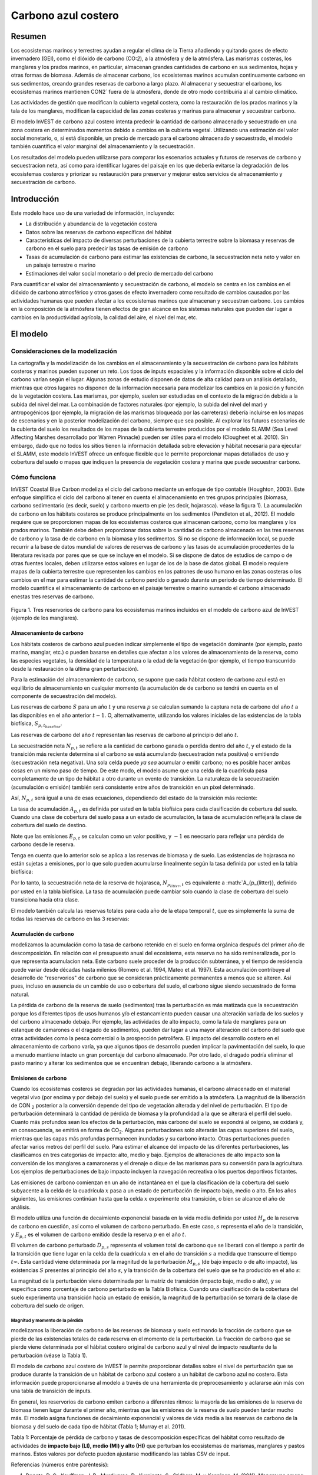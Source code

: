 ﻿.. _coastal-blue-carbon:

********************
Carbono azul costero
********************

Resumen
=======

Los ecosistemas marinos y terrestres ayudan a regular el clima de la Tierra añadiendo y quitando gases de efecto invernadero (GEI), como el dióxido de carbono (CO\:`2`), a la atmósfera y de la atmósfera. Las marismas costeras, los manglares y los prados marinos, en particular, almacenan grandes cantidades de carbono en sus sedimentos, hojas y otras formas de biomasa. Además de almacenar carbono, los ecosistemas marinos acumulan continuamente carbono en sus sedimentos, creando grandes reservas de carbono a largo plazo. Al almacenar y secuestrar el carbono, los ecosistemas marinos mantienen CO\N2` fuera de la atmósfera, donde de otro modo contribuiría al al cambio climático.

Las actividades de gestión que modifican la cubierta vegetal costera, como la restauración de los prados marinos y la tala de los manglares, modifican la capacidad de las zonas costeras y marinas para almacenar y secuestrar carbono.

El modelo InVEST de carbono azul costero intenta predecir la cantidad de carbono almacenado y secuestrado en una zona costera en determinados momentos debido a cambios en la cubierta vegetal. Utilizando una estimación del valor social monetario, o, si está disponible, un precio de mercado para el carbono almacenado y secuestrado, el modelo también cuantifica el valor marginal del almacenamiento y la secuestración.

Los resultados del modelo pueden utilizarse para comparar los escenarios actuales y futuros de reservas de carbono y secuestracion neta, así como para identificar lugares del paisaje en los que debería evitarse la degradación de los ecosistemas costeros y priorizar su restauración para preservar y mejorar estos servicios de almacenamiento y secuestración de carbono.

Introducción
============

Este modelo hace uso de una variedad de información, incluyendo:

- La distribución y abundancia de la vegetación costera
- Datos sobre las reservas de carbono específicas del hábitat
- Características del impacto de diversas perturbaciones de la cubierta terrestre sobre la biomasa y reservas de carbono en el suelo para predecir las tasas de emisión de carbono
- Tasas de acumulación de carbono para estimar las existencias de carbono, la secuestración neta neto y valor en un paisaje terrestre o marino
- Estimaciones del valor social monetario o del precio de mercado del carbono

Para cuantificar el valor del almacenamiento y secuestración de carbono, el modelo se centra en los cambios en el dióxido de carbono atmosférico y otros gases de efecto invernadero como resultado de cambios causados por las actividades humanas que pueden afectar a los ecosistemas marinos que almacenan y secuestran carbono.  Los cambios en la composición de la atmósfera tienen efectos de gran alcance en los sistemas naturales que pueden dar lugar a cambios en la productividad agrícola, la calidad del aire, el nivel del mar, etc.

El modelo
=========

Consideraciones de la modelización
----------------------------------

La cartografía y la modelización de los cambios en el almacenamiento y la secuestración de carbono para los hábitats costeros y marinos pueden suponer un reto. Los tipos de inputs espaciales y la información disponible sobre el ciclo del carbono varían según el lugar. Algunas zonas de estudio disponen de datos de alta calidad para un análisis detallado, mientras que otros lugares no disponen de la información necesaria para modelizar los cambios en la  posición y función de la vegetación costera. Las marismas, por ejemplo, suelen ser estudiadas en el contexto de la migración debida a la subida del nivel del mar. La combinación de factores naturales (por ejemplo, la subida del nivel del mar) y antropogénicos (por ejemplo, la migración de las marismas bloqueada por las carreteras) debería incluirse en los mapas de escenarios y en la posterior modelización del carbono, siempre que sea posible. Al explorar los futuros escenarios de la cubierta del suelo los resultados de los mapas de la cubierta terrestre producidos por el modelo SLAMM (Sea Level Affecting Marshes desarrollado por Warren Pinnacle) pueden ser útiles para el modelo (Clougheet et al. 2010).  Sin embargo, dado que no todos los sitios tienen la información detallada sobre elevación y hábitat necesaria para ejecutar el SLAMM, este modelo InVEST ofrece un enfoque flexible que le permite proporcionar mapas detallados de uso y cobertura del suelo o mapas que indiquen la presencia de vegetación costera y marina que puede secuestrar carbono.

Cómo funciona
-------------

InVEST Coastal Blue Carbon modeliza el ciclo del carbono mediante un enfoque de tipo contable (Houghton, 2003). Este enfoque simplifica el ciclo del carbono al tener en cuenta el almacenamiento en tres grupos principales (biomasa, carbono sedimentario (es decir, suelo) y carbono muerto en pie (es decir, hojarasca). véase la figura 1).  La acumulación de carbono en los hábitats costeros se produce principalmente en los sedimentos (Pendleton et al., 2012).  El modelo requiere que se proporcionen mapas de los ecosistemas costeros que almacenan carbono, como los manglares y los prados marinos. También debe deben proporcionar datos sobre la cantidad de carbono almacenado en las tres reservas de carbono y la tasa de de carbono en la biomasa y los sedimentos. Si no se dispone de información local, se puede recurrir a la base de datos mundial de valores de reservas de carbono y las tasas de acumulación procedentes de la literatura revisada por pares que se que se incluye en el modelo. Si se dispone de datos de estudios de campo o de otras fuentes locales, deben utilizarse estos valores en lugar de los de la base de datos global. El modelo requiere mapas de la cubierta terrestre que representen los cambios en los patrones de uso humano en las zonas costeras o los cambios en el mar para estimar la cantidad de carbono perdido o ganado durante un periodo de tiempo determinado. El modelo cuantifica el almacenamiento de carbono en el paisaje terrestre o marino sumando el carbono almacenado enestas tres reservas de carbono.

.. figure:: ./coastal_blue_carbon/pools.png

Figura 1. Tres reservorios de carbono para los ecosistemas marinos incluidos en el modelo de carbono azul de InVEST (ejemplo de los manglares).

.. nota::
        Varios parámetros se comparten en la mayoría de las ecuaciones del modelo:

        * :math:`t` es el paso de tiempo.  Este modelo opera en una escala de tiempo anual, por lo que
          :math:`t` representa el año representado por el paso de tiempo.

          * :math:`t_{baseline}` representa el año de la cobertura del suelo de la línea de base.

        * :math:`s` es el año de la instantánea.  Representa el año de cualquiera de las
          las instantáneas de transición posteriores al año de la línea de base.
        * :math:`p` representa la reserva de carbono, generalmente biomasa o suelo.  La hojarasca
          se considera solo en los cálculos de acumulación de carbono y no se ve
          afectada por las emisiones.

        El modelo considera cada celda de la cuadrícula :math:`x` de forma independiente, por lo que se han
        eliminado de las ecuaciones descritas a continuación.

.. nota::
        Aunque este capítulo de la guía de uso se refiere a unidades en Megatoneladas de
        CO2 equivalente por hectárea, el modelo no realiza ninguna conversión de unidades, 
        por lo que se puede usar cualquier unidad que represente la tasa de acumulación o las emisiones 
        específicas del hábitat, con tal de que sean coherentes en todos los inputs del modelo.

Almacenamiento de carbono
^^^^^^^^^^^^^^^^^^^^^^^^^

Los hábitats costeros de carbono azul pueden indicar simplemente el tipo de vegetación dominante (por ejemplo, pasto marino, manglar, etc.) o pueden basarse en detalles que afectan a los valores de almacenamiento de la reserva, como las especies vegetales, la densidad de la temperatura o la edad de la vegetación (por ejemplo, el tiempo transcurrido desde la restauración o la última gran perturbación). 

Para la estimación del almacenamiento de carbono, se supone que cada hábitat costero de carbono azul está en equilibrio de almacenamiento en cualquier momento (la acumulación de de carbono se tendrá en cuenta en el componente de secuestración del modelo).

Las reservas de carbono :math:`S` para un año :math:`t` y una reserva :math:`p` se calculan sumando la captura neta de carbono del año :math:`t` a las disponibles en el año anterior :math:`t-1`.  O, alternativamente, utilizando los valores iniciales de las existencias de la tabla biofísica, :math:`S_{p,t_{baseline}}`.

.. math::
        S_{p,t} = \begin{Bmatrix}
                S_{p,t-1} + N_{p,t} & if & t > t_{baseline} \\
                S_{p,t_{baseline}} & if & t = t_{baseline}
        \end{Bmatrix}
        :label: cbc_stocks_pool

Las reservas de carbono del año :math:`t` representan las reservas de carbono al principio del año :math:`t`.

La secuestración neta :math:`N_{p,t}` se refiere a la cantidad de carbono ganada o perdida dentro del año :math:`t`, y el estado de la transición más reciente determina si el carbono se está acumulando (secuestración neta positiva) o emitiendo (secuestración neta negativa).  Una sola celda puede *ya sea* acumular *o* emitir carbono; no es posible hacer ambas cosas en un mismo paso de tiempo.  De este modo, el modelo asume que una celda de la cuadrícula pasa completamente de un tipo de hábitat a otro durante un evento de transición.  La naturaleza de la secuestración (acumulación o emisión) también será consistente entre años de transición en un píxel determinado.

Así, :math:`N_{p,t}` será igual a una de esas ecuaciones, dependiendo del estado de la transición más reciente:

.. math::
        N_{p,t} = \begin{Bmatrix}
                -1 \cdot E_{p,t} & if & carbon\ is\ emitting \\
                A_{p,t} & if & carbon\ is\ accumulating
        \end{Bmatrix}
        :label: cbc_net_sequestration

La tasa de acumulación :math:`A_{p,t}` es definida por usted en la tabla biofísica para cada clasificación de cobertura del suelo. Cuando una clase de cobertura del suelo pasa a un estado de acumulación, la tasa de acumulación reflejará la clase de cobertura del suelo de destino.

Note que las emisiones :math:`E_{p,t}` se calculan como un valor positivo, y :math:`-1` es neecsario para reflejar una pérdida de carbono desde le reserva.

Tenga en cuenta que lo anterior solo se aplica a las reservas de biomasa y de suelo. Las existencias de hojarasca no están sujetas a emisiones, por lo que solo pueden acumularse linealmente según la tasa definida por usted en la tabla biofísica:

.. math::
        S_{p_{litter},t} = S_{p_{litter},t_{baseline}} + (A_{p_{litter}} \cdot (t - t_{baseline}))
        :label: cbc_stocks_litter

Por lo tanto, la secuestración neta de la reserva de hojarasca, :math:`N_{p_{litter},t}` es equivalente a :math:`A_{p_{litter}}, definido por usted en la tabla biofísica.  La tasa de acumulación puede cambiar solo cuando la clase de cobertura del suelo transiciona hacia otra clase.

El modelo también calcula las reservas totales para cada año de la etapa temporal :math:`t`, que es simplemente la suma de todas las reservas de carbono en las 3 reservas:

.. math:: S_{t,total} = S_{t,p_{soil}} + S_{t,p_{biomass}} + S_{t,p_{litter}}
        :label: cbc_stocks_total

Acumulación de carbono
^^^^^^^^^^^^^^^^^^^^^^

modelizamos la acumulación como la tasa de carbono retenido en el suelo en forma orgánica después del primer año de descomposición. En relación con el presupuesto anual del ecosistema, esta reserva no ha sido remineralizada, por lo que representa acumulacion neta. Este carbono suele proceder de la producción subterránea, y el tiempo de residencia puede variar desde décadas hasta milenios (Romero et al. 1994, Mateo et al. 1997). Esta acumulación contribuye al desarrollo de "reservorios" de carbono que se consideran prácticamente permanentes a menos que se alteren. Así pues, incluso en ausencia de un cambio de uso o cobertura del suelo, el carbono sigue siendo secuestrado de forma natural.

La pérdida de carbono de la reserva de suelo (sedimentos) tras la perturbación es más matizada que la secuestración porque los diferentes tipos de usos humanos y/o el estancamiento pueden causar una alteración variada de los suelos y del carbono almacenado debajo. Por ejemplo, las actividades de alto impacto, como la tala de manglares para un estanque de camarones o el dragado de sedimentos, pueden dar lugar a una mayor alteración del carbono del suelo que otras actividades como la pesca comercial o la prospección petrolífera.  El impacto del desarrollo costero en el almacenamiento de carbono varía, ya que algunos tipos de desarrollo pueden implicar la pavimentación del suelo, lo que a menudo mantiene intacto un gran porcentaje del carbono almacenado. Por otro lado, el dragado podría eliminar el pasto marino y alterar los sedimentos que se encuentran debajo, liberando carbono a la atmósfera.

Emisiones de carbono
^^^^^^^^^^^^^^^^^^^^

Cuando los ecosistemas costeros se degradan por las actividades humanas, el carbono almacenado en el material vegetal vivo (por encima y por debajo del suelo) y el suelo puede ser emitido a la atmósfera. La magnitud de la liberación de CO\N :sub:`2` posterior a la conversión depende del tipo de vegetación alterada y del nivel de perturbación. El tipo de perturbación determinará la cantidad de pérdida de biomasa y la profundidad a la que se alterará el perfil del suelo. Cuanto más profundos sean los efectos de la perturbación, más carbono del suelo se expondrá al oxígeno, se oxidará y, en consecuencia, se emitirá en forma de CO\ :sub:`2`. Algunas perturbaciones solo alterarán las capas superiores del suelo, mientras que las capas más profundas permanecen inundadas y su carbono intacto. Otras perturbaciones pueden afectar varios metros del perfil del suelo. Para estimar el alcance del impacto de las diferentes perturbaciones, las clasificamos en tres categorías de impacto: alto, medio y bajo. Ejemplos de alteraciones de alto impacto son la conversión de los manglares a camaroneras y el drenaje o dique de las marismas para su conversión para la agricultura. Los ejemplos de perturbaciones de bajo impacto incluyen la navegación recreativa o los puertos deportivos flotantes.

Las emisiones de carbono comienzan en un año de instantánea en el que la clasificación de la cobertura del suelo subyacente a la celda de la cuadrícula :math:`x` pasa a un estado de perturbación de impacto bajo, medio o alto. En los años siguientes, las emisiones continúan hasta que la celda :math:`x` experimente otra transición, o bien se alcance el año de análisis.

El modelo utiliza una función de decaimiento exponencial basada en la vida media definida por usted :math:`H_{p}` de la reserva de carbono en cuestión, así como el volumen de carbono perturbado. En este caso, :math:`s` representa el año de la transición, y :math:`E_{p,t}` es el volumen de carbono emitido desde la reserva :math:`p` en el año :math:`t`.

.. math:: E_{p,t} = D_{p,s} \cdot ({ 0.5 }^{ \frac { t-(s+1) }{ H_{p,s} } } - { 0.5 }^{ \frac { t-s }{ H_{p,s} } })
        :label: cbc_emissions

El volumen de carbono perturbado :math:`D_{p,s}` representa el volumen total de carbono que se liberará con el tiempo a partir de la transición que tiene lugar en la celda de la cuadrícula :math:`x` en el año de transición :math:`s` a medida que transcurre el tiempo :math:`t \infty`.  Esta cantidad viene determinada por la magnitud de la perturbación :math:`M_{p,s}` (de bajo impacto o de alto impacto), las existencias :math:`S` presentes al principio del año :math:`s`, y la transición de la cobertura del suelo que se ha producido en el año :math:`s`:

.. math:: D_{p,s} = S_{p,s} \cdot M_{p,s}
        :label: cbc_disturbance_volume

La magnitud de la perturbación viene determinada por la matriz de transición (impacto bajo, medio o alto), y se especifica como porcentaje de carbono perturbado en la Tabla Biofísica.  Cuando una clasificación de la cobertura del suelo experimenta una transición hacia un estado de emisión, la magnitud de la perturbación se tomará de la clase de cobertura del suelo de origen.

Magnitud y momento de la pérdida
""""""""""""""""""""""""""""""""

modelizamos la liberación de carbono de las reservas de biomasa y suelo estimando la fracción de carbono que se pierde de las existencias totales de cada reserva en el momento de la perturbación. La fracción de carbono que se pierde viene determinada por el hábitat costero original de carbono azul y el nivel de impacto resultante de la perturbación (véase la Tabla 1).

El modelo de carbono azul costero de InVEST le permite proporcionar detalles sobre el nivel de perturbación que se produce durante la transición de un hábitat de carbono azul costero a un hábitat de carbono azul no costero. Esta información puede proporcionarse al modelo a través de una herramienta de preprocesamiento y aclararse aún más con una tabla de transición de inputs.

En general, los reservorios de carbono emiten carbono a diferentes ritmos: la mayoría de las emisiones de la reserva de biomasa tienen lugar durante el primer año, mientras que las emisiones de la reserva de suelo pueden tardar mucho más. El modelo asigna funciones de decaimiento exponencial y valores de vida media a las reservas de carbono de la biomasa y del suelo de cada tipo de hábitat (Tabla 1; Murray et al. 2011).

..
  This table is so annoying to edit by hand.  If you really need to edit by hand, find the widest monitor you can and make the text super small
  Also, FYI, the | | syntax allows for line breaks within a table cell.

+-----------------------------------+-----------------------------------+------------------------------------------------------------------------------------+------------------------------------------------------------------+---------------------------+
| **Rango**                          | Marismas salinas                      | Manglares                                                                          | Pasos marinos                                                       | Otra vegetación          |
+===================================+===================================+====================================================================================+==================================================================+===========================+
| **% de pérdida de carbono de la biomasa**    | | LI/MI: 50% de pérdida de biomasa (1)     | | LI/MI: 50% pérdida de biomasa (1)                                                      | | LI/MI: 50% de pérdida de biomasa (1)                                    | Utilizar datos bibliográficos/de campo |
|                                   | | HI: 100% pérdida de biomasa           | | HI: 100% pérdida de biomasa           | | HI: 100% de pérdida de biomasa                                          |                           |
+-----------------------------------+-----------------------------------+------------------------------------------------------------------------------------+------------------------------------------------------------------+---------------------------+
| **% pérdida de carbono del suelo**       | | LI: 30% de pérdida (1)                | | LI: 30% de pérdida (1)                                                                 | | LI/MI: el 10% superior se desagua, el 90% inferior se descompone en el lugar (2) | Utilizar datos bibliográficos/de campo |
|                                   | | MI/HI: 100% de pérdida (3)            | | MI: 50% de pérdida (1)                                                                 | | HI: el 50% superior se lava, el 50% inferior se descompone en el lugar (2)    |                           |
|                                   |                                   | | HI: 66% de pérdida (hasta 1,5 m de profundidad) (1)                                             |                                                                  |                           |
+-----------------------------------+-----------------------------------+------------------------------------------------------------------------------------+------------------------------------------------------------------+---------------------------+
| **Tasa de deterioro (en 25 años)** | | Vida media de la biomasa: 6 meses (2) | | Vida media de la biomasa: 15 años, pero se supone que el 75% se libera inmediatamente al quemarse | | Vida media de la biomasa: 100 días (2)                                | Utilizar datos bibliográficos/de campo |
|                                   | | Vida media en el suelo: 7,5 años (2)   | | Vida media en el suelo 7,5 años (2)                                                     | | Vida media en el suelo: 1 año (2)                                     |                           |
+-----------------------------------+-----------------------------------+------------------------------------------------------------------------------------+------------------------------------------------------------------+---------------------------+
| **Emisiones de metano**             | 1,85 T CO2/ha/año (4)              | 0,4 T CO2/ha/año                                                                    | Insignificante                                                       | Utilizar datos bibliográficos/de campo |
+-----------------------------------+-----------------------------------+------------------------------------------------------------------------------------+------------------------------------------------------------------+---------------------------+

Tabla 1: Porcentaje de pérdida de carbono y tasas de descomposición específicas del hábitat como resultado de actividades de **impacto bajo (LI), medio (MI) y alto (HI)** que perturban los ecosistemas de marismas, manglares y pastos marinos.  Estos valores por defecto pueden ajustarse modificando las tablas CSV de input.

Referencias (números entre paréntesis):

1. Donato, D. C., Kauffman, J. B., Murdiyarso, D., Kurnianto, S., Stidham, M. y Kanninen, M. (2011). Mangroves among the most carbon-rich forests in the tropics. Nature Geoscience, 4(5), 293-297.
2. Murray, B. C., Pendleton, L., Jenkins, W. A. y Sifleet, S. (2011). Green payments for blue carbon: Economic incentives for protecting threatened coastal habitats. Nicholas Institute for Environmental Policy Solutions, Report NI, 11, 04.
3. Crooks, S., Herr, D., Tamelander, J., Laffoley, D. y Vandever, J. (2011). Mitigating climate change through restoration and management of coastal wetlands and near-shore marine ecosystems: challenges and opportunities. Environment Department Paper, 121, 2011-009.
4. Krithika, K., Purvaja, R. y Ramesh, R. (2008). Fluxes of methane and nitrous oxide from an Indian mangrove. Current Science (00113891), 94(2).

Valoración del carbono neto secuestrado
^^^^^^^^^^^^^^^^^^^^^^^^^^^^^^^^^^^^^^^

La opción de valoración del modelo de carbono azul estima el valor económico de la secuestración (no del almacenamiento) en función de la cantidad de carbono secuestrado, el valor monetario de cada tonelada de carbono secuestrado, una tasa de descuento y el cambio en el valor de la secuestración  de carbono a lo largo del tiempo. El valor del carbono secuestrado depende de quién tome la decisión de cambiar las emisiones de carbono y se divide en dos categorías: social y privada. Si los cambios en las emisiones de carbono se deben a una política pública, como la zonificación de las zonas costeras para el desarrollo, los responsables de la toma de decisiones deben sopesar los beneficios del desarrollo frente a las pérdidas sociales de las emisiones de carbono. Dado que las emisiones locales de carbono afectan la atmósfera a escala global, el coste social del carbono (CSC) suele calcularse a escala global (USIWGSCC, 2010). Los esfuerzos por calcular el costo social del carbono se han basado en múltiples modelos de evaluación integrados, como FUND (http://www.fund-model.org/), PAGE (Hope, 2011), DICE y RICE (https://sites.google.com/site/williamdnordhaus/dice-rice). El Grupo de Trabajo Interinstitucional sobre el Costo Social del Carbono de EE.UU. ha sintetizado los resultados de algunos de estos modelos y ofrece orientación sobre el CSC adecuado a lo largo del tiempo para tres tipos de descuento diferentes (USIWGSCC, 2010; 2013). Si sus preguntas de investigación le llevan a un enfoque de costo social del carbono, se recomienda encarecidamente consultar esta orientación. Las consideraciones más relevantes para aplicar la valoración del CSC basada en el enfoque del USIWGSCC en InVEST son las siguientes:

 * El tipo de descuento que elija para su aplicación debe ser una de las
   tres opciones del informe (2,5%, 3% o 5%). En el contexto del análisis de políticas,
   los tipos de descuento reflejan las preferencias temporales de la sociedad. Para una introducción a las
   tasas sociales de descuento, véase Baumol (1968).
 * Dado que los daños ocasionados por las emisiones de carbono se producen más allá de la fecha de
   de su liberación inicial a la atmósfera, los daños de las emisiones en un periodo determinado 
   son la suma de los daños futuros, descontados hasta ese momento.   
   Por ejemplo, para calcular el CSC de las emisiones en 2030, el valor actual (en
   2030) de la suma de los daños futuros (a partir de 2030) se necesita. Esto significa que
   el CSC en cualquier período futuro es una función de la tasa de descuento, y
   por tanto, debe utilizarse una tasa de descuento coherente a lo largo de todo el
   análisis. Existen diferentes tablas de CSC (lista de precios) para diferentes
   tipos de descuento. La elección de un tipo de descuento adecuado a su contexto
   determinará, por tanto, la elección del esquema de CSC apropiado.

Una alternativa al CSC es el enfoque del valor de mercado de los créditos de carbono. Si el responsable de la toma de decisiones es una entidad privada, como un individuo o una corporación, puede ser capaz de monetizar sus decisiones de uso de la tierra a través de créditos de carbono. En la actualidad, los mercados de carbono funcionan en varias zonas geográficas y se están consolidando nuevos mercados en Australia, California y Quebec (Banco Mundial, 2012). Estos mercados fijan un límite a las emisiones totales de carbono y exigen que los emisores compren créditos de carbono para compensar cualquier emisión. Los esfuerzos de conservación que aumentan la secuestración pueden aprovecharse como medio para compensar las emisiones de carbono y, por tanto, el carbono secuestrado puede monetizarse potencialmente al precio establecido en un mercado de créditos de carbono. Los medios para monetizar las compensaciones de carbono dependen fundamentalmente de las normas específicas de cada mercado y, por lo tanto, es importante determinar si su contexto de investigación permite o no la venta de créditos de secuestración en un mercado de carbono. También es importante tener en cuenta que la idiosincrasia del diseño del mercado impulsa los precios de los créditos de carbono observados en el mercado y, por tanto, los precios no reflejan necesariamente los daños sociales del carbono.

Para más detalles y debates sobre el Costo Social del Carbono, consulte https://www.carbonbrief.org/qa-social-cost-carbon.

El valor actual neto :math:`V` se calcula para cada año de instantánea :math:`s` después del año de referencia, extendiéndose hasta el año de análisis final.

.. math:: V = \sum_{t=0}^{T} \frac{p_t (S_t - S_{t-1})}{(1+d)^t}
        :label: cbc_net_present_value

donde

 * :math:`V` es el valor presente neto de la secuestración de carbono
 * :math:`T` es el número de años entre :math:`t_{baseline}` y el
   año de instantánea :math:`s`. Si se proporciona un año de análisis más allá del
   año de instantánea, esto será usado además de los años de instantáneas.
 * :math:`p_t` es el pecio por tonelada del carbono en el paso del tiempo :math:`t`
 * :math:`S_t` representa el total del carbono en existencia en el paso del tiempo :math:`t`, sumado
   a lo largo de las reservas de suelo y biomasa.
 * :math:`d` es la tasa de descuento

.. nota::
        La tabla de precios del carbono más reciente utilizada para la elaboración de políticas federales en
        Estados Unidos se puede encontrar en https://www.epa.gov/sites/production/files/2016-12/documents/sc_co2_tsd_august_2016.pdf.
        Para un debate sobre por qué se utilizan actualmente estos métodos en los Estados Unidos
        y lo que ha sucedido desde 2016, véase el debate en
        https://www.gao.gov/assets/710/707776.pdf.

        Las tablas de precios de muestra que vienen con la última versión de InVEST
        se basan en las estimaciones del precio del carbono de 2016 de la Agencia de
        Protección Ambiental en la publicación de 2016 vinculada anteriormente. Estas tablas
        están en USD del año 2007, lo que es coherente con las estimaciones del USIWGSCC.

	Se puede utilizar cualquier moneda.

Identificación de las transiciones LULC con el preprocesador
^^^^^^^^^^^^^^^^^^^^^^^^^^^^^^^^^^^^^^^^^^^^^^^^^^^^^^^^^^^^

Los mapas de uso/cobertura del suelo (LULC) proporcionan instantáneas de un paisaje cambiante y son los inputs que impulsan la acumulación y las emisiones de carbono en el modelo. usted debe producir primero un conjunto de mapas de hábitats costeros y marinos a través de un modelo de cambio del suelo (por ejemplo, SLAMM), una herramienta de evaluación de escenarios o un procesamiento manual del SIG.  A continuación, debe introducir los mapas LULC en el modelo con un año asociado para poder determinar las transiciones de origen y destino adecuadas.

La herramienta de preprocesamiento compara las clases de LULC en los mapas para identificar el conjunto de todas las transiciones de LULC que se producen. A continuación, la herramienta genera una matriz de transición que indica si se produce una transición entre dos hábitats (por ejemplo, de marismas a tierras secas desarrolladas) y si el carbono se acumula, se perturba o permanece inalterado una vez que se produce la transición. La naturaleza de la acumulación o la alteración del carbono se determina en función de si la cobertura del suelo está en transición hacia y/o desde un hábitat costero de carbono azul:

- Otra clase de LULC :math:`\Rightarrow` Coastal Blue Carbon Habitat (*acumulación de carbono* en los años siguientes al evento de transición hasta el siguiente año límite)

- Hábitat costero de carbono azul :math:`\Rightarrow` Coastal Blue Carbon Habitat (*Acumulación de carbono* en los años siguientes al evento de transición hasta el siguiente año límite)

- Hábitat costero de carbono azul :math:`\Rightarrow` Other LULC Class (*perturbación de carbono* en los años siguientes al evento de transición hasta el final de la previsión de la serie temporal)

- Otra clase de LULC :math:`\Rightarrow` Other LULC Class (*Sin cambio de carbono* en los años siguientes al evento de transición hasta el siguiente año límite)

Esta matriz de transición producida por el preprocesador de carbono azul costero, y **editada posteriormente por el usuario**, permite al modelo identificar dónde las actividades humanas y los eventos naturales perturban el carbono almacenado por la vegetación. Si una transición de una clase LULC a otra no se produce durante ninguno de los pasos temporales, la celda se dejará en blanco. Para las celdas de la matriz en las que se produzcan transiciones, la herramienta rellenará una celda con 'acumulación' en los casos en los que un hábitat de carbono azul no costero transite a un hábitat de carbono azul costero o un hábitat de carbono azul costero transite a otro hábitat de carbono azul costero, 'perturbación' en el caso de que un hábitat de carbono azul costero transite a un hábitat de carbono azul no costero, o 'NCC' (para "ningún cambio de carbono") en el caso de que un hábitat de carbono azul no costero transicione hacia otro hábitat de carbono azul no costero. Por ejemplo, si un píxel de marisma salada en :math:`s_{0}` se convierte en tierra seca desarrollada en :math:`s_{1}`, la celda se poblará con 'perturbación'.  Por otro lado, si un manglar sigue siendo un manglar durante este mismo periodo de tiempo, esta celda de la matriz se rellenará con 'acumulación'.  Es probable que un manglar que permanece como tal acumule carbono en su suelo y biomasa.

Se deberán entonces modificar las celdas de 'perturbación' con 'perturbación de bajo impacto', 'perturbación de impacto medio' o 'perturbación de alto impacto', dependiendo del nivel de perturbación que se produzca al pasar de un tipo de LULC a otro. Esto permite un control más preciso de las emisiones debidas a las perturbaciones. Por ejemplo, en lugar de proporcionar solo un tipo de desarrollo en un mapa LULC, se puede separar el tipo en dos tipos de desarrollo y actualizar la matriz de transición en consecuencia para que el modelo pueda cuantificar y mapear con mayor precisión los cambios en el carbono como resultado de factores naturales y antropogénicos. Del mismo modo, las diferentes especies de manglares pueden acumular el carbono del suelo a diferentes ritmos. Conocer esta información puede mejorar la precisión del modelo al proporcionar esta distinción de especies (dos clases diferentes en los mapas de input LULC) y luego las tasas de acumulación asociadas en la Tabla Biofísica.


Limitaciones y simplificaciones
===============================

A falta de conocimientos detallados sobre la dinámica del ciclo del carbono en los sistemas costeros y marinos, adoptamos el enfoque contable más sencillo y nos basamos en conjuntos de datos publicados sobre las reservas de carbono de las costas vecinas.  Utilizamos las estimaciones de carbono de los conjuntos de datos globales publicados más amplios y actualizados sobre las tasas de almacenamiento y acumulación de carbono (por ejemplo, Fourqurean et al. 2012 y Silfeet et al. 2011).

 * Asumimos que todo el almacenamiento, la acumulación y la emisión significativos en caso de
   impacto se produce en las reservas de suelo y biomasa.
 * Ignoramos los incrementos en la existencia y acumulación por crecimiento y aumento de edad
   de los hábitats.
 * Asumimos que el carbono está almacenado de modo lineal a lo largo del tiempo
   entre las transiciones.
 * Asumimos que, tras un evento de disturbio, el carbono disturbado es
   emitido con el paso del tiempo a una tasa de decaimiento exponencial.
 * Asumimos que algunas actividades humanas que podrían degradar los ecosistemas costeros no
   alteran el carbono en los sedimentos.
 * Asumimos que las transiciones en la cobertura del suelo suceden de manera instantánea y completa
   en el primer momento del año en que sucede la transición.

Necesidades de datos y ejecución del modelo
===========================================

Dado que el modelo Coastal Blue Carbon se basa en las transiciones específicas de una cubierta terrestre a otra, se ha proporcionado un preprocesador opcional para facilitar la identificación de las transiciones de la cubierta terrestre que tienen lugar en el paisaje terrestre y la naturaleza de dichas transiciones. Los resultados de este preprocesador, si se utilizan, deben ser editados por quien usa para indicar la magnitud de las perturbaciones antes de ser utilizados como input del modelo principal. A continuación se describen laos inputs del preprocesador y del modelo principal.

Paso 1. Preprocesamiento - Preprocesador Coastal Blue Carbon
------------------------------------------------------------

La herramienta de preprocesamiento compara las clases de LULC a lo largo de los años de  instantáneas en orden cronológico para identificar el conjunto de todas las transiciones de LULC que se producen. A partir de este conjunto, el preprocesador genera una matriz de transición que indica si se produce una transición entre dos hábitats (por ejemplo, de marismas a tierras secas desarrolladas) y si el carbono se acumula, se altera o permanece sin cambios una vez que se produce esa transición. También produce una plantilla de tabla biofísica para que sea llenada con información que cuantifique el cambio de carbono debido a las transiciones de LULC. Esta tabla debe ser editada por quien usa, y la tabla editada es un input necesario para el modelo principal de Carbono Azul Costero. Para más información, véase la sección *Identificación de las transiciones LULC con el preprocesador*.

Inputs
^^^^^^

- :investspec:`coastal_blue_carbon.preprocessor workspace_dir`

- :investspec:`coastal_blue_carbon.preprocessor results_suffix`

- :investspec:`coastal_blue_carbon.preprocessor landcover_snapshot_csv`

  Columnas:

  - :investspec:`coastal_blue_carbon.preprocessor landcover_snapshot_csv.columns.snapshot_year`
  - :investspec:`coastal_blue_carbon.preprocessor landcover_snapshot_csv.columns.raster_path` la ruta puede ser absoluta o relativa con respecto a la ubicación de la tabla de instantáneas misma.

- :investspec:`coastal_blue_carbon.preprocessor lulc_lookup_table_path`

  Columnas:

  - :investspec:`coastal_blue_carbon.preprocessor lulc_lookup_table_path.columns.code`
  - :investspec:`coastal_blue_carbon.preprocessor lulc_lookup_table_path.columns.lulc-class`
  - :investspec:`coastal_blue_carbon.preprocessor lulc_lookup_table_path.columns.is_coastal_blue_carbon_habitat`

Resultados
^^^^^^^

Los archivos resultantes para el preprocesamiento están en la carpeta **Workspace/outputs_preprocessor**. "Sufijo" es los nombre siguientes se refiere al sufijo opcionalmente definido por quien usa de inputs al modelo.

- **Registro de parámetros**: Cada vez que se ejecute el modelo, un archivo de texto (.txt)
  será creado en la carpeta principal del Espacio de Trabajo. El archivo enumerará los valores de los parámetros
  y los mensajes resultantes para esa ejecución y se nombrará de acuerdo con el servicio,
  la fecha y la hora. Cuando se ponga en contacto con NatCap por errores en una ejecución del modelo, por favor
  incluya este registro de parámetros.

- **transitions_[Suffix].csv**: CSV (.csv, valores separados por comas) tabla de formato,
  que es una matriz de transición que indica si la perturbación o la acumulación
  se produce en una transición de una clase LULC a otra.  Si la celda se deja
  en blanco, entonces no se produce ninguna transición de ese tipo entre los rásters de uso/cobertura del suelo de input. La columna más a la izquierda (*clase LULC*) representa la clase LULC
  origen, y la fila superior (<lulc1>, <lulc2>...) representa las clases LULC de destino.
  Dependiendo del tipo de transición, una celda se rellenará previamente
  con uno de los siguientes datos: vacía si no se produce ninguna transición, 'NCC' (para no
  cambio de carbono), 'acumulación' o 'perturbación'.
  Debe editar las celdas de "perturbación" con el grado de perturbación que se produce
  debido al cambio de LULC.  Para ello, cambie 'perturbación' por
  'perturbación de bajo impacto', 'perturbación de impacto medio' o 'perturbación de alto impacto'.

 La tabla editada se utiliza como input al modelo principal de carbono azul costero como
 **Tabla de efecto de transición del carbono**.

  ==========  ========  ========  ===
  lulc-class  <lulc1>   <lulc2>   ...
  ==========  ========  ========  ===
  <lulc1>     <string>  <string>  ...
  <lulc2>     <string>  <string>  ...
  ...         ...       ...       ...
  ==========  ========  ========  ===


- **carbon_pool_transient_template_[Suffix].csv**: CSV (.csv, valor separado por comas) tabla de formato, mapea cada tipo de LULC por información de impacto y acumulación.
  Debe llenar todas las columnas de esta tabla excepto las
  'lulc-class' y 'code', que serán llenadas por el modelo.
  Véase *paso 2. El modelo principal* con más información. Las unidades de acumulación son
  (megatoneladas de CO\ :sub:`2` e/ha-año), la vida media es un entero en años, y
  la perturbación es un entero en porcentaje.

 la tabla editada es utilizada como input al modelo principal de carbono azul costero como la **Tabla Biofísica**.

  ==========  ==========  ===============  ============  ==============  =================  ==========================  ==========================  ===========================  ===========================  ==============  =======================  =======================  ========================  ========================  ==========================
  code        lulc-class  biomass-initial  soil-initial  litter-initial  biomass-half-life  biomass-low-impact-disturb  biomass-med-impact-disturb  biomass-high-impact-disturb  biomass-yearly-accumulation  soil-half-life  soil-low-impact-disturb  soil-med-impact-disturb  soil-high-impact-disturb  soil-yearly-accumulation  litter-yearly-accumulation
  ==========  ==========  ===============  ============  ==============  =================  ==========================  ==========================  ===========================  ===========================  ==============  =======================  =======================  ========================  ========================  ==========================
  <int>       <lulc1>
  <int>       <lulc2>
  ...         ...
  ==========  ==========  ===============  ============  ==============  =================  ==========================  ==========================  ===========================  ===========================  ==============  =======================  =======================  ========================  ========================  ==========================


- **aligned_lulc_[year]_[Suffix].tif**: Rásters que resultan de alinear
  todos los rásters de input de LULC entre ellos. Todos los rásters se remuestrean
  a la resolución mínima de los rásters de input y se recortan a la intersección
  de sus cajas limítrofes. Todo remuestreo necesario se hace usando
  la interpolación de vecino más cercano. Generalmente no se necesita hacer nada con
  estos archivos.


Paso 2. El modelo principal - Carbono azul costero
--------------------------------------------------

El modelo principal de Carbono Azul Costero calcula las reservas y la secuestración de carbono a lo largo del tiempo, basándose en la información sobre la transición y la reserva de carbono generada por el preprocesador y editada por quien usa. También puede calcular el valor de la secuestración si se proporcionan datos económicos.

Inputs
^^^^^^

- :investspec:`coastal_blue_carbon.coastal_blue_carbon workspace_dir`

- :investspec:`coastal_blue_carbon.coastal_blue_carbon results_suffix`

- :investspec:`coastal_blue_carbon.coastal_blue_carbon biophysical_table_path` Una plantilla de esta tabla es producida por
  el preprocesador (descrito antes), y  también se incluye con los datos de muestra del modelo.

  Columnas:

  - :investspec:`coastal_blue_carbon.coastal_blue_carbon biophysical_table_path.columns.code`
  - :investspec:`coastal_blue_carbon.coastal_blue_carbon biophysical_table_path.columns.lulc-class`
  - :investspec:`coastal_blue_carbon.coastal_blue_carbon biophysical_table_path.columns.biomass-initial`
  - :investspec:`coastal_blue_carbon.coastal_blue_carbon biophysical_table_path.columns.soil-initial`
  - :investspec:`coastal_blue_carbon.coastal_blue_carbon biophysical_table_path.columns.litter-initial`
  - :investspec:`coastal_blue_carbon.coastal_blue_carbon biophysical_table_path.columns.biomass-half-life`
  - :investspec:`coastal_blue_carbon.coastal_blue_carbon biophysical_table_path.columns.biomass-low-impact-disturb`
  - :investspec:`coastal_blue_carbon.coastal_blue_carbon biophysical_table_path.columns.biomass-med-impact-disturb`
  - :investspec:`coastal_blue_carbon.coastal_blue_carbon biophysical_table_path.columns.biomass-high-impact-disturb`
  - :investspec:`coastal_blue_carbon.coastal_blue_carbon biophysical_table_path.columns.biomass-yearly-accumulation`
  - :investspec:`coastal_blue_carbon.coastal_blue_carbon biophysical_table_path.columns.soil-half-life`
  - :investspec:`coastal_blue_carbon.coastal_blue_carbon biophysical_table_path.columns.soil-low-impact-disturb`
  - :investspec:`coastal_blue_carbon.coastal_blue_carbon biophysical_table_path.columns.soil-med-impact-disturb`
  - :investspec:`coastal_blue_carbon.coastal_blue_carbon biophysical_table_path.columns.soil-high-impact-disturb`
  - :investspec:`coastal_blue_carbon.coastal_blue_carbon biophysical_table_path.columns.soil-yearly-accumulation`
  - :investspec:`coastal_blue_carbon.coastal_blue_carbon biophysical_table_path.columns.litter-yearly-accumulation` Generalmente será``0``, pero puede ajustarse si hay necesidad.

- :investspec:`coastal_blue_carbon.coastal_blue_carbon landcover_transitions_table`
El preprocesador Coastal Blue Carbon existe para ayudarle a crear esta tabla. Debe editar el resultado del preprocesador ``transitions_[suffix].csv`` como se describe en *Paso 1 Rasultados de preprocesamiento* antes de que pueda ser utilizada por el modelo principal.

  Columnas:

  - :investspec:`coastal_blue_carbon.coastal_blue_carbon landcover_transitions_table.columns.lulc-class`
  - :investspec:`coastal_blue_carbon.coastal_blue_carbon landcover_transitions_table.columns.[LULC CODE]`

- :investspec:`coastal_blue_carbon.coastal_blue_carbon landcover_snapshot_csv` El ráster con el año cronológico más antiguo se utilizará como ráster de referencia. Si los rásters proporcionados en esta tabla tienen extensiones o resoluciones diferentes, serán remuestreados a la resolución mínima del conjunto de rásters, y recortados a la intersección de todos los cuadros delimitadores. Si solo está interesado en las existencias de carbono en un solo año, proporcione una sola fila en esta tabla. Todos los rásters proporcionados en esta tabla deben estar en un sistema de coordenadas proyectadas con unidades en metros.

  Columnas:

  - :investspec:`coastal_blue_carbon.coastal_blue_carbon landcover_snapshot_csv.columns.snapshot_year`
  - :investspec:`coastal_blue_carbon.coastal_blue_carbon landcover_snapshot_csv.columns.raster_path`

- :investspec:`coastal_blue_carbon.coastal_blue_carbon analysis_year`

- :investspec:`coastal_blue_carbon.coastal_blue_carbon do_economic_analysis`


 El valor de la secuestración de carbono a lo largo del tiempo está dado por:

 * **Valor de la tonelada de carbono secuestrado**: esta guía asume que el carbono es 
   medido en toneladas de CO\ :sub:`2`. Si tiene precios en términos de toneladas de 
   carbono elemental, estos deben ser convertidos a precios por tonelada de CO\
   :sub:`2`. Esto requiere la división del precio por un factor de 3,67 para reflejar 
   la diferencia en la masa atómica entre CO\ :sub:`2` y carbono elemental.
   Otra vez, este valor puede ingresarse usando un horario de precios a lo largo del
   horizonte temporal adecuado, o proveyendo un año base de precio del carbono y una tasa anual de 
   inflación. Se puede usar cualquier moneda, pero debe haber consistencia al respecto en los inputs de valoración.

 * **Tasa de descuento**: (:math:`d` en la ecuación de valor presente neto), que
   refleja las preferencias de tiempo para los beneficios inmediatos sobre aquellos futuros. Si
   la tasa es establecida como igual a 0%, entonces no se descuentan los valores monetarios.

 Si la casilla **Calcular el valor actual neto del carbono secuestrado** está marcada, también debe proporcionar la siguiente información de valoración.

 - :investspec:`coastal_blue_carbon.coastal_blue_carbon use_price_table`

 - :investspec:`coastal_blue_carbon.coastal_blue_carbon price` Se puede usar cualquier moneda, pero debe haber consistencia al respecto en los inputs de valoración.

 - :investspec:`coastal_blue_carbon.coastal_blue_carbon inflation_rate`

 - :investspec:`coastal_blue_carbon.coastal_blue_carbon price_table_path` esta tabla puede usarse en lugar de los inputs de precios e intereses.

  Columnas:

  - :investspec:`coastal_blue_carbon.coastal_blue_carbon price_table_path.columns.year`
  - :investspec:`coastal_blue_carbon.coastal_blue_carbon price_table_path.columns.price`

 - :investspec:`coastal_blue_carbon.coastal_blue_carbon discount_rate`

Resultados
^^^^^^^
- **Registro de parámetros**: Cada vez que se ejecute el modelo, un archivo de texto (.txt)
  será creado en la carpeta principal del Espacio de Trabajo. El archivo enumerará los valores de los parámetros
  y los mensajes resultantes para esa ejecución y se nombrará de acuerdo con el servicio,
  la fecha y la hora. Cuando se ponga en contacto con NatCap por errores en una ejecución del modelo, por favor
  incluya este registro de parámetros.

**Espacio de trabajo/resultados**

- **carbon-accumulation-between-[year]-and-[year][Suffix].tif**. Cantidad de 
  carbono acumulado entre los dos años especificados. Unidades: Megatoneladas CO\
  :sub:`2` e por hectárea

- **carbon-emissions-between-[year]-and-[year][Suffix].tif**. Cantidad de carbono
  perdido por la perturbación entre los dos años especificados. Unidades: Megatoneladas CO\
  :sub:`2` e por hectárea

- **carbon-stock-at-[year][Suffix].tif**. Suma de las 3 reservas de carbono para cada 
  LULC para el años especificado. Unidades: Megatoneladas CO\ :sub:`2` e por hectárea

- **total-net-carbon-sequestion-between-[year]-and-[year][Suffix].tif**. Secuestración
  total de carbono entre los dos años especificados, con base en la acumulación menos
  las emisiones durante ese periodo. Unidades: Megatoneladas CO\ :sub:`2` e por
  hectárea

- **total-net-carbon-sequestration[Suffix].tif**. Secuestración total de carbono
  sobre el periodo total entre la línea de base y ya sea el último año de
  instantánea o el año de análisis, con base en la acumulación menos las emisiones.
  Unidades: Megatoneladas CO\ :sub:`2` e por hectárea

- **net-present-value[Suffix].tif**. Valor monetario de la secuestración de carbono.
  Unidades: (Moneda de los precios presentados) por hectárea


**Espacio de trabajo/intermedio**

Esta carpeta contiene rásters de input que han sido remuestreados y alineados a la misma caja delimitadora, como pasos intermedios en el proceso de modelizado. Por lo general, no es necesario hacer nada con estos archivos.

- **stocks-[reserva]-[año][sufijo].tif** - las reservas de carbono disponibles al
  Inicio del año indicado en el nombre del archivo.  Unidades: Megatoneladas CO2E por hectárea.

- **acumulation-[reserva]-[año][sufijo].tif** - la distribución espacial de
  tasas de acumulación de carbono en la reserva dada en el año dado. Los años
  representan los años de la instantánea en los que la trama de acumulación tiene efecto.
  Unidades: Megatoneladas de CO2E por hectárea.

- **halflife-[reserva]-[año][sufijo].tif** - un ráster de la distribución espacial
  de la vida media del carbono en la reserva mencionada en el año de la instantánea.
  Unidades: años.

- disturbance-magnitude-[reserva]-[año][sufijo].tif** - la magnitud de la
  perturbación en la reserva dada en el año de la instantánea dada.
  Unidades: 0-1, el porcentaje de carbono perturbado.

- distrubance-volume-[reserva]-[año][sufijo].tif** - el volumen de carbono
  perturbado en el año de la instantánea.  Es una función de las reservas de carbono en
  el año anterior y la magnitud de la perturbación en el año de la instantánea.  Véase
  :eq:`cbc_disturbance_volume` Unidades: Megatoneladas de CO2E por hectárea.

- **year-of-latest-disturbance-[reserva]-[año][sufijo].tif** - cada celda
  indica el año más reciente en el que la celda sufrió una transición de la cubierta terrestre.

- aligned-lulc-[tipo de instantánea]-[año][sufijo].tif** - el ráster de cobertura terrestre de la instantánea
  de la cobertura del suelo del año en cuestión, alineado con la intersección de los cuadros
  de todos los rásters de instantáneas, y con tamaños de celda consistentes.  El tamaño de las celdas de
  los rásters de la cubierta terrestre alineados es el mínimo de los tamaños de celda entrantes.

- net-sequestration-[reserva]-[año][sufijo].tif** - la secuestración neta en
la reserva dada en el año dado.  Véase :eq:`cbc_net_sequestration`.
  Unidades: Megatoneladas de CO2E por hectárea.

- **total-carbon-stocks-[año][sufijo].tif** - la suma de las existencias presentes
  en las tres reservas de carbono en un año determinado. Unidades: Megatoneladas CO2E por
  hectárea.

Uso avanzado: parámetros biofísicos espacialmente explícitos
------------------------------------------------------------

Si bien el preprocesador y las interfaces principales del modelo Coastal Blue Carbon son útiles para la mayoría de los casos que pueden clasificarse en varios tipos de cubierta vegetal, una persona usuaria avanzada puede desear proporcionar mapas espacialmente explícitos de vidas medias de carbono, tasas de acumulación y otros parámetros biofísicos al modelo.  Esto no es posible a través de la interfaz, pero está disponible como una función de Python que proporciona un acceso de bajo nivel al análisis de series temporales del modelo. El uso de esta funcionalidad avanzada requiere una cantidad sustancial de preprocesamiento de datos y tiene requisitos de datos mucho más complejos. Por favor, consulte el código fuente del modelo en github para más detalles.

Ejemplo de caso
===============

Freeport, Texas
---------------

Ejemplo
^^^^^^^

En los próximos 100 años, la costa del Golfo en Estados Unidos ha sido identificada como susceptible de sufrir la subida del nivel del mar.  El uso del modelo de carbono azul InVEST sirve para identificar los posibles cambios en las existencias de carbono en la vegetación costera que secuestra carbono.  Este enfoque en Freeport, TX, fue posible gracias a unos conjuntos de datos de elevación y LULC ricos y resolutivos.  Utilizamos un MDE de 10 metros con una precisión vertical submétrica para modelizar la migración y la pérdida de marismas a lo largo del tiempo como resultado de la elevación del nivel del mar (ENM) utilizando el modelo SLAMM (Sea Level Affected Marsh Model) de Warren Pinnacle.  Los resultados del SLAMM sirven como inputs para el modelo InVEST , lo que permite a la herramienta mapear, medir y valorar la secuestración de carbono y las emisiones resultantes de los cambios en la cubierta terrestre costera durante un período de 94 años.

El Modelo de Marismas Afectadas por el Nivel del Mar (SLAMM: http://www.warrenpinnacle.com/prof/SLAMM/) modeliza los cambios en la distribución de 27 tipos diferentes de hábitats de humedales costeros en respuesta a la elevación del nivel del mar.  El modelo se basa en la relación entre la elevación de la marea y el tipo de hábitat de los humedales costeros, junto con información sobre la pendiente, el uso del suelo, la erosión y la acreción para predecir los cambios o la pérdida de hábitat. El SLAMM elabora mapas de hábitats futuros para pasos de tiempo definidos por quien usa y escenarios de aumento del nivel del mar. Estos mapas de hábitats futuros pueden utilizarse con los modelos de servicios de InVEST para evaluar los cambios resultantes en los servicios ecosistémicos bajo varios escenarios de aumento del nivel del mar (por ejemplo, 1 metro de ENM en 2100).

Por ejemplo, el SLAMM se utilizó para cuantificar las diferencias en la secuestración de carbono a lo largo de una serie de proyecciones de aumento del nivel del mar en la Bahía de Galveston (Texas, Estados Unidos).  En primer lugar, se utilizó el SLAMM para cartografiar los cambios en la distribución de los hábitats de los humedales costeros a lo largo del tiempo con diferentes proyecciones de aumento del nivel del mar.  A continuación, se utilizó el modelo InVEST Coastal Blue Carbon para evaluar los cambios en la secuestración de carbono asociados a los cambios previstos en el tipo de hábitat.  Las 27 clases de cobertura del suelo modelizadas por SLAMM se condensaron en un subconjunto relevante para la secuestración de carbono y se convirtieron de ASCII a formato ráster para su uso con InVEST.  Los resultados del SLAMM produjeron mapas de LULC de futuros escenarios alternativos en intervalos de tiempo de 25 años que comienzan en 2006 y terminan en 2100.  La siguiente figura muestra el LULC de 2006 y una tabla con los tipos de clases de tierra desglosados.

.. figure:: ./coastal_blue_carbon/freeport_LULC_2006.png

Figura CS1. Mapa actual de LULC (2006) para Freeport, Texas

El carbono almacenado en el sedimento (reserva de 'suelo') fue el centro de este análisis.  La gran mayoría del carbono es secuestrado en este depósito por la vegetación costera y marina.  Para más información, véanse las limitaciones de los estudios de caso.  Para producir mapas de almacenamiento de carbono en los diferentes pasos temporales de 25 años, utilizamos el modelo para realizar una simple "búsqueda" para determinar la cantidad de carbono por píxel de 10 por 10 metros, basándonos en las tasas de almacenamiento conocidas a partir del muestreo en la zona de Freeport (Chmura et al. 2003).

A continuación, proporcionamos al modelo InVEST una matriz de transición para identificar la cantidad de carbono ganada o perdida en cada paso temporal de 25 años.  Las tasas de acumulación anual en la marisma salina también se obtuvieron de Chmura et al. (2003).  Al analizar el periodo de tiempo de 2025 a 2050, asumimos que :math:`t_{2}` = 2025 y :math:`t_{3}` = 2050.  Identificamos todas las transiciones posibles que darán lugar a la acumulación o a la pérdida de carbono.  El modelo compara los dos mapas LULC (:math:`t_{2}` y :math:`t_{3}`) para identificar cualquier transición de píxeles de un tipo de cobertura del suelo a otro.  Aplicamos estas transformaciones a las existencias de carbono, que es el recuento de carbono en curso en :math:`t_{2}` (2025).  Una vez completados estos ajustes, tenemos un nuevo mapa de carbono en pie para :math:`t_{3}` (2050).  Repetimos este paso para el siguiente periodo de tiempo donde :math:`t_{3}` = 2050 y :math:`t_{4}` = 2075.  Este proceso se repite hasta el año 2100.  El modelo produce representaciones espacialmente explícitas de la secuestración neta a lo largo del tiempo, así como resúmenes de la ganancia/emisión neta de carbono para los dos escenarios en cada paso temporal de 25 años.  Esta información se utilizó para determinar durante qué periodo de tiempo de cada escenario la elevación del mar y la consiguiente migración de las marismas provocaron emisiones netas en el lugar de estudio y en toda la zona de Freeport.

+------------------------------------------+----------------------------+-------------------------+
| Periodo de tiempo                              | Escenario 1: Sin gestión| Escenario 2: Verde alto |
+==========================================+============================+=========================+
|  2006-2025 (:math:`t_{1}`-:math:`t_{2}`) | +4,031,180                 | +4,172,370              |
+------------------------------------------+----------------------------+-------------------------+
|  2025-2050 (:math:`t_{2}`-:math:`t_{3}`) | -1,170,580                 | +684,276                |
+------------------------------------------+----------------------------+-------------------------+
|  2050-2075 (:math:`t_{3}`-:math:`t_{4}`) | -7,403,690                 | -5,525,100              |
+------------------------------------------+----------------------------+-------------------------+
|  2075-2100 (:math:`t_{4}`-:math:`t_{5}`) | -7,609,020                 | -8,663,600              |
+------------------------------------------+----------------------------+-------------------------+
|  100 años total:                         | -12,152,100                | -9,332,050              |
+------------------------------------------+----------------------------+-------------------------+

Tabla CS1. Captura de carbono y emisiones para cada período de 25 años para los dos escenarios de toda la zona de estudio de Freeport.


.. figure:: ./coastal_blue_carbon/freeport_2006_2010.png

Figura CS2. Emisiones de carbono (rojo) y secuestración (azul) de 2006 a 2100 para los dos escenarios y un subconjunto del área de estudio de Freeport.

A continuación se presenta una tabla en la que se resumen los principales insumos, dónde se han obtenido y cómo se han utilizado en el modelo:

+--------------------------------------------+--------------------------------------------------+-----------------------------------------------------------------------------------------------------------------------------------------------------------------------------------------------------------------------------------------------------------------------------------------------------------------------------------------------------------------------------------------------------------------------------------------------------------------------------------------------------------------------------------------------------------------------------------------------------------------------------------+
| Input                                      | Fuente                                           | Uso en el modelo InVEST de carbono azul                                                                                                                                                                                                                                                                                                                                                                                                                                                                                                                                                                                               |
+============================================+==================================================+===================================================================================================================================================================================================================================================================================================================================================================================================================================================================================================================================================================================================================================+
| MDE                                        | USGS                                             | El MDE fue necesario para producir los futuros mapas LULC utilizando la herramienta SLAMM.                                                                                                                                                                                                                                                                                                                                                                                                                                                                                                                                                              |
+--------------------------------------------+--------------------------------------------------+-----------------------------------------------------------------------------------------------------------------------------------------------------------------------------------------------------------------------------------------------------------------------------------------------------------------------------------------------------------------------------------------------------------------------------------------------------------------------------------------------------------------------------------------------------------------------------------------------------------------------------------+
| Uso del suelo / cobertura del suelo (LULC)               | USGS/NOAA                                        | Las marismas almacenan carbono en la biomasa y los suelos.  Utilizamos mapas que muestran la distribución actual de las marismas para establecer una cobertura de referencia de las marismas a partir de la cual estimamos la biomasa sobre el suelo y el carbono del suelo.                                                                                                                                                                                                                                                                                                                                                                                                        |
+--------------------------------------------+--------------------------------------------------+-----------------------------------------------------------------------------------------------------------------------------------------------------------------------------------------------------------------------------------------------------------------------------------------------------------------------------------------------------------------------------------------------------------------------------------------------------------------------------------------------------------------------------------------------------------------------------------------------------------------------------------+
| Reservas de carbono en sistemas de marismas saladas | Revisión bibliográfica del Natural Capital Project | El almacenamiento de carbono se calculó sumando el carbono almacenado en la biomasa y los sedimentos.  Las reservas de carbono se calcularon para todas las zonas de marismas funcionales de la región estudiada (Chmura et al. 2003).                                                                                                                                                                                                                                                                                                                                                                                                                       |
+--------------------------------------------+--------------------------------------------------+-----------------------------------------------------------------------------------------------------------------------------------------------------------------------------------------------------------------------------------------------------------------------------------------------------------------------------------------------------------------------------------------------------------------------------------------------------------------------------------------------------------------------------------------------------------------------------------------------------------------------------------+
| Valor social del carbono en dólares estadounidenses de 2006 | USIWGSCC 2010 | El "costo social del carbono" (CSC) es una estimación de los daños monetizados asociados a un incremento de las emisiones de carbono en un año determinado.  Se pretende incluir (pero no se limita a) los cambios en productividad agrícola neta, salud humana, daños a la propiedad por el aumento del riesgo de inundaciones y valor de los servicios ecosistémicos.  El CSC es útil para permitir que las instituciones incorporen los beneficios sociales de la reducción de las emisiones de dióxido de carbono (CO\:`2`) en los análisis de costo-beneficio de las acciones de gestión que tienen impactos pequeños, o "marginales", en las emisiones globales acumuladas.
 |
+--------------------------------------------+--------------------------------------------------+-----------------------------------------------------------------------------------------------------------------------------------------------------------------------------------------------------------------------------------------------------------------------------------------------------------------------------------------------------------------------------------------------------------------------------------------------------------------------------------------------------------------------------------------------------------------------------------------------------------------------------------+
| Esta tasa de descuento refleja las preferencias de la sociedad por el consumo a corto plazo y a largo plazo.  Dado que las emisiones de dióxido de carbono son de larga duración, los daños posteriores se producen a lo largo de muchos años.  Utilizamos la tasa de descuento para ajustar el flujo de daños futuros a su valor actual en el año en que se modificaron las emisiones.                                                                                                                                                                                                                                                                                                        |
+--------------------------------------------+--------------------------------------------------+-----------------------------------------------------------------------------------------------------------------------------------------------------------------------------------------------------------------------------------------------------------------------------------------------------------------------------------------------------------------------------------------------------------------------------------------------------------------------------------------------------------------------------------------------------------------------------------------------------------------------------------+

Tabla CS2. Tabla de resumen de inputs para usar el modelo de carbono azul de InVEST en Freeport, Texas

Limitaciones
^^^^^^^^^^^^

* Este análisis no modelizó el cambio en el carbono resultante del crecimiento o la pérdida de biomasa sobre el suelo de la vegetación costera y marina.

* Si bien la resolución espacial de los mapas LULC producidos por SLAMM era muy alta (10 metros), la resolución temporal proporcionada por SLAMM era bastante gruesa (pasos de tiempo de 25 años). El ciclo del carbono es un proceso dinámico. Al analizar los cambios en periodos de 25 años, ignoramos cualquier cambio que no esté presente al principio y al final de cada paso temporal.

.. _cbc-global-database:

Apéndice: Base de datos mundial de valores del carbono
======================================================

Si no se dispone de información local sobre las reservas de carbono y las tasas de acumulación, usted puede recurrir a la base de datos global de valores de las reservas de carbono y las tasas de acumulación que se incluye con los datos de muestra del modelo InVEST CBC, y que se puede descargar aquí: https://bitbucket.org/natcap/invest-sample-data/src/master/CoastalBlueCarbon/inputs/BlueCarbon_GlobalDB.xls
Obsérvese que si se dispone de datos de estudios de campo u otras fuentes locales, deben utilizarse estos valores en lugar de los de esta base de datos global.

Esta hoja de cálculo de Excel incluye hojas para las reservas de carbono y las tasas de acumulación de las marismas, las praderas marinas y los manglares en los depósitos de biomasa y de suelo, así como las tasas de acumulación de carbono.  Las reservas de biomasa de carbono se proporcionan en unidades de Toneladas de CO2e/ha, y las tasas de acumulación de carbono se proporcionan en unidades de Toneladas de CO2e/ha por año.

Nótese que en la hoja ``SaltMarshSoil``, la columna ``T_CO2e_ha`` se calcula a partir de la columna ``gC_cm3`` (que representa gramos de carbono/centímetro cúbico) utilizando la ecuación:

.. math::

   T\_CO2e\_ha = \frac{(gC\_cm^3) \cdot 10^6 \cdot 10^4 \cdot 44}{12*10^6}

Esto convierte de gramos de carbono elemental por centímetro cúbico a toneladas de CO2 por hectárea.

Referencias
============

Baumol, W. J. (1968). On the social rate of discount. The American Economic Review, 788-802.

Bouillon, S., Borges, A. V., Castañeda-Moya, E., Diele, K., Dittmar, T., Duke, N. C., ... y Twilley, R. R. (2008). Mangrove production and carbon sinks: a revision of global budget estimates. Global Biogeochemical Cycles, 22(2).

Chmura, G. L., Anisfeld, S. C., Cahoon, D. R. y Lynch, J. C. (2003). Global carbon sequestration in tidal, saline wetland soils. Global biogeochemical cycles, 17(4).

Clough, J. S., Park, R. y Fuller, R. (2010). "SLAMM 6 beta Technical Documentation."  Available
at http://warrenpinnacle.com/prof/SLAMM.

Fourqurean, J. W., Duarte, C. M., Kennedy, H., Marbà, N., Holmer, M., Mateo, M. A., ... y Serrano, O. (2012). Seagrass ecosystems as a globally significant carbon stock. Nature Geoscience, 5(7), 505-509.

Hope, Chris. (2011) "The PAGE09 Integrated Assessment Model: A Technical Description." Cambridge Judge Business School Working Paper No. 4/2011 (April). Disponible en https://www.jbs.cam.ac.uk/wp-content/uploads/2020/08/wp1104.pdf.

Houghton, R. A. (2003). Revised estimates of the annual net flux of carbon to the atmosphere from changes in land use and land management 1850–2000. Tellus B, 55(2), 378-390.

Pendleton, L., Donato, D. C., Murray, B. C., Crooks, S., Jenkins, W. A., Sifleet, S., ... y Baldera, A. (2012). Estimating global “blue carbon” emissions from conversion and degradation of vegetated coastal ecosystems. PLoS One, 7(9), e43542.

Rosenthal, A., Arkema, K., Verutes, G., Bood, N., Cantor, D., Fish, M., Griffin, R. y Panuncio, M. (En prensa). Identification and valuation of adaptation options in coastal-marine ecosystems: Test case from Placencia, Belize. Washington, DC: InterAmerican Development Bank. Technical Report.

Sifleet, S., Pendleton, L. y B. Murray. (2011). State of the Science on Coastal Blue Carbon. Nicholas Institute Report, 1-43.

United States, Interagency Working Group on Social Costs of Carbon. (2010) "Technical Support Document: Social Cost of Carbon for Regulatory Impact Analysis Under Executive Order 12866." Disponible en https://www.epa.gov/sites/production/files/2016-12/documents/scc_tsd_2010.pdf.

United States, Interagency Working Group on Social Costs of Carbon. (2013) "Technical Update of the Social Cost of Carbon for Regulatory Impact Analysis Under Executive Order 12866." Disponible en https://environblog.jenner.com/files/technical-update-of-the-social-cost-of-carbon-for-regulatory-impact-analysis-under-executive-order-12866.pdf.

World Bank. (2012). State and Trends of the Carbon Market 2012. Washington DC: The World Bank, 133.
